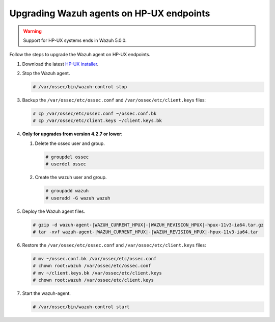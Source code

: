 .. Copyright (C) 2015, Wazuh, Inc.

.. meta::
  :description: Check out how to upgrade the Wazuh agent to the latest available version remotely, using the agent_upgrade tool or the Wazuh API, or locally.


Upgrading Wazuh agents on HP-UX endpoints
=========================================

.. warning::

   Support for HP-UX systems ends in Wazuh 5.0.0.

Follow the steps to upgrade the Wazuh agent on HP-UX endpoints.

#. Download the latest `HP-UX installer <https://packages.wazuh.com/|WAZUH_CURRENT_MAJOR_HPUX|/hp-ux/wazuh-agent-|WAZUH_CURRENT_HPUX|-|WAZUH_REVISION_HPUX|-hpux-11v3-ia64.tar.gz>`_.

#. Stop the Wazuh agent.

   .. code-block:: console

      # /var/ossec/bin/wazuh-control stop


#. Backup the ``/var/ossec/etc/ossec.conf`` and ``/var/ossec/etc/client.keys`` files:

   .. code-block:: console

      # cp /var/ossec/etc/ossec.conf ~/ossec.conf.bk
      # cp /var/ossec/etc/client.keys ~/client.keys.bk


#. **Only for upgrades from version 4.2.7 or lower**:

   #. Delete the ossec user and group.

      .. code-block:: console

         # groupdel ossec
         # userdel ossec

   #. Create the wazuh user and group.

      .. code-block:: console

         # groupadd wazuh
         # useradd -G wazuh wazuh

#. Deploy the Wazuh agent files.

   .. code-block:: console

      # gzip -d wazuh-agent-|WAZUH_CURRENT_HPUX|-|WAZUH_REVISION_HPUX|-hpux-11v3-ia64.tar.gz
      # tar -xvf wazuh-agent-|WAZUH_CURRENT_HPUX|-|WAZUH_REVISION_HPUX|-hpux-11v3-ia64.tar


#. Restore the ``/var/ossec/etc/ossec.conf`` and ``/var/ossec/etc/client.keys`` files:

   .. code-block:: console

      # mv ~/ossec.conf.bk /var/ossec/etc/ossec.conf
      # chown root:wazuh /var/ossec/etc/ossec.conf
      # mv ~/client.keys.bk /var/ossec/etc/client.keys
      # chown root:wazuh /var/ossec/etc/client.keys


#. Start the wazuh-agent.

   .. code-block:: console

      # /var/ossec/bin/wazuh-control start
